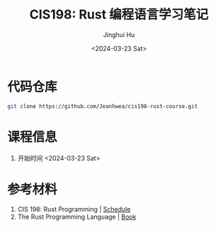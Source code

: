 #+TITLE: CIS198: Rust 编程语言学习笔记
#+AUTHOR: Jinghui Hu
#+EMAIL: hujinghui@buaa.edu.cn
#+DATE: <2024-03-23 Sat>
#+STARTUP: overview num indent
#+OPTIONS: ^:nil

* 代码仓库
#+BEGIN_SRC sh
  git clone https://github.com/Jeanhwea/cis198-rust-course.git
#+END_SRC

* 课程信息
1. 开始时间 <2024-03-23 Sat>

* 参考材料
1. CIS 198: Rust Programming | [[http://cis198-2016s.github.io/schedule/][Schedule]]
2. The Rust Programming Language | [[https://doc.rust-lang.org/book/][Book]]
